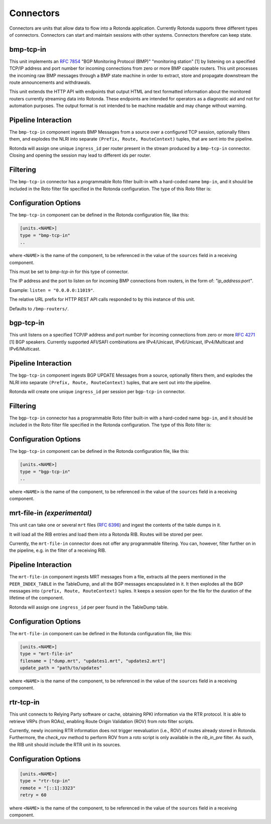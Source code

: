 Connectors
==========

Connectors are units that allow data to flow into a Rotonda application.
Currently Rotonda supports three different types of connectors. Connectors
can start and maintain sessions with other systems. Connectors therefore can
keep state.

bmp-tcp-in
----------

This unit implements an :RFC:`7854` "BGP Monitoring Protocol (BMP)"
"monitoring station" [1] by listening on a specified TCP/IP address and port
number for incoming connections from zero or more BMP capable routers. This
unit processes the incoming raw BMP messages through a BMP state machine in
order to extract, store and propagate downstream the route announcements and
withdrawals.

This unit extends the HTTP API with endpoints that output HTML and text
formatted information about the monitored routers currently streaming data
into Rotonda. These endpoints are intended for operators as a diagnostic
aid and not for automation purposes. The output format is not intended to be
machine readable and may change without warning.

Pipeline Interaction
--------------------

The ``bmp-tcp-in`` component ingests BMP Messages from a source over a
configured TCP session, optionally filters them, and explodes the NLRI
into separate ``(Prefix, Route, RouteContext)`` tuples, that are sent into the
pipeline.

Rotonda will assign one unique ``ingress_id`` per router present in the stream
produced by a ``bmp-tcp-in`` connector. Closing and opening the session may
lead to different ids per router.

.. raw:: html

	<pre style="font-family: menlo,mono; font-weight: 400; font-size:0.75em;">
	                       HTTP API
	                         │ ▲
	                         │ │
	          ┌──────────────▼─┴───────────────┐
	TCP/IP ───▶BmpMessage──▶filter──▶BmpMessage├──▶N * (Prefix,Route,RouteContext)
	          └───────────────┬────────────────┘
	                          │
	              ┌───────────▼──────────────┐
	              │0..M values of Log output │
	              └──────────────────────────┘
	</pre>

Filtering
---------

The ``bmp-tcp-in`` connector has a programmable Roto filter built-in with a
hard-coded name ``bmp-in``, and it should be included in the Roto filter file
specified in the Rotonda configuration. The type of this Roto filter is:

.. describe:: filter bmp-in(Log, BmpMsg, Provenance) -> Verdict

	Argument Types
	--------------

	.. describe:: Log

	Handle to emit log entries to a configured output, such as ``mqtt-out``.

	.. describe:: BmpMsg

	The BMP Message that is flowing through this filter. It can be inspected, 
	and will be sent out unmodified. Note that the individual parts of the
	NLRI of the message cannot be inspected. If you wish to do this, you
	should do this further in the pipeline, e.g. on the filter in a RIB.

	.. describe:: Provenance

	Contextual data about the session.
	
	Return Value
	------------

	.. describe:: Verdict
	
	The resulting value of this filter, either ``accept`` or ``reject``.

Configuration Options
---------------------

The ``bmp-tcp-in`` component can be defined in the Rotonda configuration file,
like this:

.. code-block:: text

	[units.<NAME>]
	type = "bmp-tcp-in"
	..

where ``<NAME>`` is the name of the component, to be referenced in the value
of the ``sources`` field in a receiving component.


.. describe:: type (mandatory)

This must be set to `bmp-tcp-in` for this type of connector.

.. describe:: listen (mandatory)

The IP address and the port to listen on for incoming BMP connections from
routers, in the form of: `"ip_address:port"`.
	
Example: ``listen = "0.0.0.0:11019"``.

.. describe:: http_api_path (optional)

The relative URL prefix for HTTP REST API calls responded to by this instance
of this unit.
	
Defaults to ``/bmp-routers/``.

bgp-tcp-in
----------

This unit listens on a specified TCP/IP address and port number for incoming
connections from zero or more :RFC:`4271` [1] BGP speakers. Currently
supported AFI/SAFI combinations are IPv4/Unicast, IPv6/Unicast, IPv4/Multicast
and IPv6/Multicast.

Pipeline Interaction
--------------------

The ``bgp-tcp-in`` component ingests BGP UPDATE Messages from a source,
optionally filters them, and explodes the NLRI into separate ``(Prefix, Route,
RouteContext)`` tuples, that are sent out into the pipeline.

Rotonda will create one unique ``ingress_id`` per session per ``bgp-tcp-in``
connector.

.. raw:: html

	<pre style="font-family: menlo,mono; font-weight: 400; font-size:0.75em;">
	          ┌──────────────────────────────────┐
	TCP/IP ───▶ BgpMessage──▶filter──▶BgpMessage ├──▶ N * (Prefix,Route,RouteContext)
	          └──────────────────────────────────┘
	</pre>

Filtering
---------

The ``bgp-tcp-in`` connector has a programmable Roto filter built-in with a
hard-coded name ``bgp-in``, and it should be included in the Roto filter file
specified in the Rotonda configuration. The type of this Roto filter is:

.. describe:: filter bgp-in(Log, BgpMsg, Provenance) -> Verdict

	Argument Types
	--------------

	.. describe:: Log

	Handle to emit log entries to a configured output, such as ``mqtt-out``.

	.. describe:: BgpMsg (read-only)

	The BGP UPDATE Message that is flowing through this filter. It can be
	inspected, and will be sent out unmodified.

	.. describe:: Provenance (read-only)

	Contextual data about the session.
	
	Return Value
	------------

	.. describe:: Verdict
	
	The resulting value of this filter, either ``accept`` or ``reject``.

Configuration Options
----------------------

The ``bgp-tcp-in`` component can be defined in the Rotonda configuration file,
like this:

.. code-block:: text

	[units.<NAME>]
	type = "bgp-tcp-in"
	..

where ``<NAME>`` is the name of the component, to be referenced in the value
of the ``sources`` field in a receiving component.

.. describe:: type (mandatory)

	This must be set to `bgp-tcp-in` for this type of connector.

.. describe:: listen (mandatory)

	The IP address and the port to listen on for incoming BGP connections from BGP
	speakers, in the form of: `"ip_address:port"`.

	Example: ``listen = "10.1.0.254:179"``

.. describe:: my_asn (mandatory)

	The positive number of the Autonomous System in which this instance of Rotonda
	is operating and which will be sent by this BGP speaker in its :RFC:`4271` BGP
	OPEN message in the "My Autonomous Number" field [3].

.. describe:: my_bgp_id (mandatory)

    An array of four positive integer numbers, e.g. [1, 2, 3, 4], which together
    define per RFC 4271 "A 4-octet unsigned integer that indicates the BGP
    Identifier of the sender of BGP messages" which is "determined up startup
    and is the same for every local interface and BGP peer" [2].

.. describe:: peers."<ADDRESS>" (optional)

    This setting defines the set of peers from which incoming connections will
    be accepted. By default no such peers are defined and thus all incoming
    connections are rejected.

    The double-quoted address value must be an IPv4 or IPv6 address or a prefix,
    e.g. "1.2.3.4" or "1.2.3.0/24.

    The value of this setting is a TOML table which may be specified inline or
    as a separate section in the config file, e.g.:

    .. code-block:: text

        [units.my-bgp-in.peers.".."]
        name = ..
        remote_asn = ..

    Or:

    .. code-block:: text

        [units.my-bgp-in]
        peers.".." = { name = .., remote_asn = .. }

    These sections have the following fields:

    .. describe:: name
	
    A name identifying the remote peer intended to make it easier for the
    operator to know which BGP speaker these settings refer to.

    .. describe:: remote_asn
	
    The expected Autonomous System Number for the remote BGP speaker that
    connects to this unit (i.e. the "My Autonomous Number"
    field of the RFC 4271 BGP OPEN message [3]).
    Can be specified as either a single ASN:

    .. code-block:: text

        remote_asn = 65001

    Or a list of multiple ASNs, where the empty list means 'accept everything':

    .. code-block:: text

        remote_asn = [] # accept any ASN sent by the peer
        remote_asn = [65001, 65002, 65003] # accept any of these ASNs

.. describe:: protocols

    The list of address families (AFI/SAFI) that is accepted from this peer.
    These are announced in the BGP OPEN as MultiProtocol Capabilities
    (:RFC:`4760`). In order to receive 'as much as possible', list all options.
    If this setting is omitted or set to the empty list, the session will only
    carry conventional IPv4 Unicast information.

    Currently supported are: [``"Ipv4Unicast"``, ``"Ipv6Unicast"``, ``"Ipv4Multicast"``, ``"Ipv6Multicast"``]

mrt-file-in `(experimental)`
----------------------------

This unit can take one or several ``mrt`` files (:RFC:`6396`) and ingest the
contents of the table dumps in it.

It will load all the RIB entries and load them into a Rotonda RIB. Routes will
be stored per peer.

Currently, the ``mrt-file-in`` connector does not offer any programmable
filtering.  You can, however, filter further on in the pipeline, e.g. in the
filter of a
receiving RIB.

Pipeline Interaction
--------------------

The ``mrt-file-in`` component ingests MRT messages from a file, extracts all the
peers mentioned in the ``PEER_INDEX_TABLE`` in the TableDump, and all the
BGP messages encapsulated in it. It then explodes all the BGP messages into
``(prefix, Route, RouteContext)`` tuples. It keeps a session open for the file
for the duration of the lifetime of the component.

Rotonda will assign one ``ingress_id`` per peer found in the TableDump table.

.. raw:: html

	<pre style="font-family: menlo,mono; font-weight: 400; font-size:0.75em;">
	        ┌──────────────────────────┐
	file ───▶ MrtMessage─┬▶BgpMessage  │
	        │            │             ├──▶ N * (Prefix,Route,RouteContext)
	        │            └▶RibTableDump│
	        └──────────────────────────┘
	</pre>


Configuration Options
---------------------

The ``mrt-file-in`` component can be defined in the Rotonda configuration file,
like this:

.. code-block:: text

	[units.<NAME>]
	type = "mrt-file-in"
	filename = ["dump.mrt", "updates1.mrt", "updates2.mrt"]
	update_path = "path/to/updates"

where ``<NAME>`` is the name of the component, to be referenced in the value
of the ``sources`` field in a receiving component.

.. describe:: type (mandatory)

	This must be set to `mrt-file-in` for this type of connector.

.. describe:: filename (mandatory)

    The path to the one or multiple ``mrt`` files, either 'RIB dumps' containing
    complete tables, or 'updates' containing BGP messages.

.. describe:: update_path (optional)

	The path on the filesystem from where files can be queued for processing.
	When set, an API endpoint on ``/mrt/<NAME>?queue=<FILENAME>`` is enabled.
	If ``<FILENAME>`` is not under the configured ``update_path``, it will not
	be processed.


rtr-tcp-in
----------

This unit connects to Relying Party software or cache, obtaining RPKI
information via the RTR protocol. It is able to retrieve VRPs (from ROAs),
enabling Route Origin Validation (ROV) from roto filter scripts.

Currently, newly incoming RTR information does not trigger reevaluation (i.e.,
ROV) of routes already stored in Rotonda. Furthermore, the `check_rov` method to
perform ROV from a roto script is only available in the `rib_in_pre` filter. As
such, the RIB unit should include the RTR unit in its sources.

Configuration Options
---------------------

.. code-block:: text

	[units.<NAME>]
	type = "rtr-tcp-in"
	remote = "[::1]:3323"
	retry = 60

where ``<NAME>`` is the name of the component, to be referenced in the value
of the ``sources`` field in a receiving component.

.. describe:: type (mandatory)

	This must be set to `rtr-tcp-in` for this type of connector.

.. describe:: remote (mandatory)

	The remote IP address and port of the RTR server/cache to connect to.

.. describe:: retry (optional)

   The delay before trying to reconnect to the RTR server, in seconds. Default
   60.
